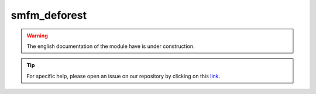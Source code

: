 smfm_deforest
=============

.. warning::

    The english documentation of the module have is under construction.

.. tip::

    For specific help, please open an issue on our repository by clicking on this `link <https://github.com/openforis/sepal-doc/issues/new?assignees=============&labels=============&template=============documentation-needed.md>`__.

.. custom-edit:: https://github.com/openforis/sepal-doc/blob/master/docs/source/_templates/no_module.rst
